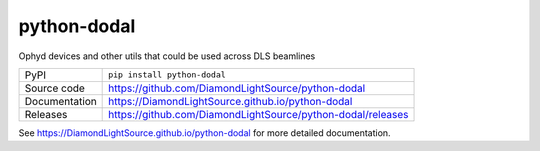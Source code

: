 python-dodal
============

|code_ci| |docs_ci| |coverage| |pypi_version| |license|


Ophyd devices and other utils that could be used across DLS beamlines

============== ==============================================================
PyPI           ``pip install python-dodal``
Source code    https://github.com/DiamondLightSource/python-dodal
Documentation  https://DiamondLightSource.github.io/python-dodal
Releases       https://github.com/DiamondLightSource/python-dodal/releases
============== ==============================================================


.. |code_ci| image:: https://github.com/DiamondLightSource/python-dodal/actions/workflows/code.yml/badge.svg?branch=main
    :target: https://github.com/DiamondLightSource/python-dodal/actions/workflows/code.yml
    :alt: Code CI

.. |docs_ci| image:: https://github.com/DiamondLightSource/python-dodal/actions/workflows/docs.yml/badge.svg?branch=main
    :target: https://github.com/DiamondLightSource/python-dodal/actions/workflows/docs.yml
    :alt: Docs CI

.. |coverage| image:: https://codecov.io/gh/DiamondLightSource/python-dodal/branch/main/graph/badge.svg
    :target: https://codecov.io/gh/DiamondLightSource/python-dodal
    :alt: Test Coverage

.. |pypi_version| image:: https://img.shields.io/pypi/v/python-dodal.svg
    :target: https://pypi.org/project/python-dodal
    :alt: Latest PyPI version

.. |license| image:: https://img.shields.io/badge/License-Apache%202.0-blue.svg
    :target: https://opensource.org/licenses/Apache-2.0
    :alt: Apache License

..
    Anything below this line is used when viewing README.rst and will be replaced
    when included in index.rst

See https://DiamondLightSource.github.io/python-dodal for more detailed documentation.
